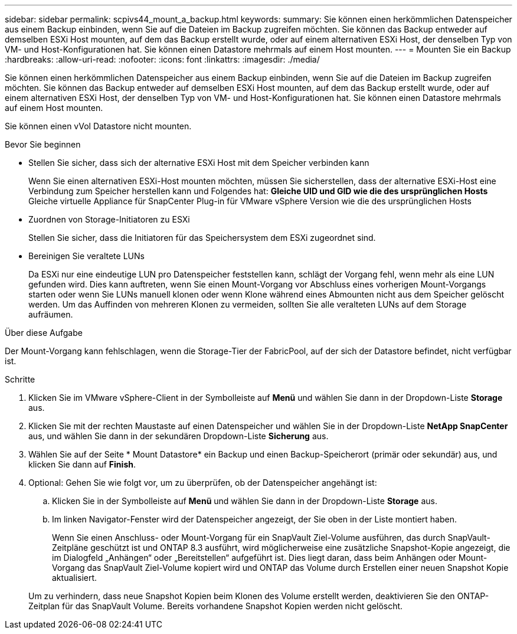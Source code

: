 ---
sidebar: sidebar 
permalink: scpivs44_mount_a_backup.html 
keywords:  
summary: Sie können einen herkömmlichen Datenspeicher aus einem Backup einbinden, wenn Sie auf die Dateien im Backup zugreifen möchten. Sie können das Backup entweder auf demselben ESXi Host mounten, auf dem das Backup erstellt wurde, oder auf einem alternativen ESXi Host, der denselben Typ von VM- und Host-Konfigurationen hat. Sie können einen Datastore mehrmals auf einem Host mounten. 
---
= Mounten Sie ein Backup
:hardbreaks:
:allow-uri-read: 
:nofooter: 
:icons: font
:linkattrs: 
:imagesdir: ./media/


[role="lead"]
Sie können einen herkömmlichen Datenspeicher aus einem Backup einbinden, wenn Sie auf die Dateien im Backup zugreifen möchten. Sie können das Backup entweder auf demselben ESXi Host mounten, auf dem das Backup erstellt wurde, oder auf einem alternativen ESXi Host, der denselben Typ von VM- und Host-Konfigurationen hat. Sie können einen Datastore mehrmals auf einem Host mounten.

Sie können einen vVol Datastore nicht mounten.

.Bevor Sie beginnen
* Stellen Sie sicher, dass sich der alternative ESXi Host mit dem Speicher verbinden kann
+
Wenn Sie einen alternativen ESXi-Host mounten möchten, müssen Sie sicherstellen, dass der alternative ESXi-Host eine Verbindung zum Speicher herstellen kann und Folgendes hat:
** Gleiche UID und GID wie die des ursprünglichen Hosts
** Gleiche virtuelle Appliance für SnapCenter Plug-in für VMware vSphere Version wie die des ursprünglichen Hosts

* Zuordnen von Storage-Initiatoren zu ESXi
+
Stellen Sie sicher, dass die Initiatoren für das Speichersystem dem ESXi zugeordnet sind.

* Bereinigen Sie veraltete LUNs
+
Da ESXi nur eine eindeutige LUN pro Datenspeicher feststellen kann, schlägt der Vorgang fehl, wenn mehr als eine LUN gefunden wird. Dies kann auftreten, wenn Sie einen Mount-Vorgang vor Abschluss eines vorherigen Mount-Vorgangs starten oder wenn Sie LUNs manuell klonen oder wenn Klone während eines Abmounten nicht aus dem Speicher gelöscht werden. Um das Auffinden von mehreren Klonen zu vermeiden, sollten Sie alle veralteten LUNs auf dem Storage aufräumen.



.Über diese Aufgabe
Der Mount-Vorgang kann fehlschlagen, wenn die Storage-Tier der FabricPool, auf der sich der Datastore befindet, nicht verfügbar ist.

.Schritte
. Klicken Sie im VMware vSphere-Client in der Symbolleiste auf *Menü* und wählen Sie dann in der Dropdown-Liste *Storage* aus.
. Klicken Sie mit der rechten Maustaste auf einen Datenspeicher und wählen Sie in der Dropdown-Liste *NetApp SnapCenter* aus, und wählen Sie dann in der sekundären Dropdown-Liste *Sicherung* aus.
. Wählen Sie auf der Seite * Mount Datastore* ein Backup und einen Backup-Speicherort (primär oder sekundär) aus, und klicken Sie dann auf *Finish*.
. Optional: Gehen Sie wie folgt vor, um zu überprüfen, ob der Datenspeicher angehängt ist:
+
.. Klicken Sie in der Symbolleiste auf *Menü* und wählen Sie dann in der Dropdown-Liste *Storage* aus.
.. Im linken Navigator-Fenster wird der Datenspeicher angezeigt, der Sie oben in der Liste montiert haben.
+
Wenn Sie einen Anschluss- oder Mount-Vorgang für ein SnapVault Ziel-Volume ausführen, das durch SnapVault-Zeitpläne geschützt ist und ONTAP 8.3 ausführt, wird möglicherweise eine zusätzliche Snapshot-Kopie angezeigt, die im Dialogfeld „Anhängen“ oder „Bereitstellen“ aufgeführt ist. Dies liegt daran, dass beim Anhängen oder Mount-Vorgang das SnapVault Ziel-Volume kopiert wird und ONTAP das Volume durch Erstellen einer neuen Snapshot Kopie aktualisiert.

+
Um zu verhindern, dass neue Snapshot Kopien beim Klonen des Volume erstellt werden, deaktivieren Sie den ONTAP-Zeitplan für das SnapVault Volume. Bereits vorhandene Snapshot Kopien werden nicht gelöscht.




